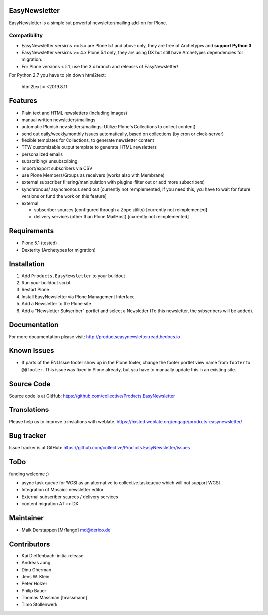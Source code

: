 EasyNewsletter
==============

.. image:: https://github.com/collective/Products.EasyNewsletter/workflows/Plone%20package/badge.svg
    :target: https://github.com/collective/Products.EasyNewsletter/actions

.. image:: https://coveralls.io/repos/github/collective/Products.EasyNewsletter/badge.svg?branch=master
    :target: https://coveralls.io/github/collective/Products.EasyNewsletter?branch=master

.. image:: https://img.shields.io/pypi/v/Products.EasyNewsletter.svg
    :target: https://pypi.python.org/pypi/Products.EasyNewsletter/
    :alt: Latest Version

.. image:: https://img.shields.io/pypi/status/Products.EasyNewsletter.svg
    :target: https://pypi.python.org/pypi/Products.EasyNewsletter/
    :alt: Egg Status

.. image:: https://img.shields.io/pypi/pyversions/Products.EasyNewsletter.svg
    :target: https://pypi.python.org/pypi/Products.EasyNewsletter/
    :alt: Supported - Python Versions

.. image:: https://img.shields.io/pypi/l/Products.EasyNewsletter.svg
    :target: https://pypi.python.org/pypi/Products.EasyNewsletter/
    :alt: License

EasyNewsletter is a simple but powerful newsletter/mailing add-on for Plone.

Compatibility
-------------

* EasyNewsletter versions >= 5.x are Plone 5.1 and above only, they are free of Archetypes and **support Python 3**.
* EasyNewsletter versions >= 4.x Plone 5.1 only, they are using DX but still have Archetypes dependencies for migration.
* For Plone versions < 5.1, use the 3.x branch and releases of EasyNewsletter!

For Python 2.7 you have to pin down html2text:

    html2text = <2019.8.11


Features
========

* Plain text and HTML newsletters (including images)

* manual written newsletters/mailings

* automatic Plonish newsletters/mailings: Utilize Plone's Collections to collect content)

* send out daily/weekly/monthly issues automatically,
  based on collections (by cron or clock-server)

* flexible templates for Collections, to generate newsletter content

* TTW customizable output template to generate HTML newsletters

* personalized emails

* subscribing/ unsubscribing

* import/export subscribers via CSV

* use Plone Members/Groups as receivers (works also with Membrane)

* external subscriber filtering/manipulation with plugins (filter out or add more subscribers)

* synchronous/ asynchronous send out [currently not reimplemented, if you need this, you have to wait for future versions or fund the work on this feature]

* external

  * subscriber sources (configured through a Zope utility) [currently not reimplemented]
  * delivery services (other than Plone MailHost) [currently not reimplemented]


Requirements
============

* Plone 5.1 (tested)
* Dexterity (Archetypes for migration)


Installation
============

1. Add ``Products.EasyNewsletter`` to your buildout
2. Run your buildout script
3. Restart Plone
4. Install EasyNewsletter via Plone Management Interface
5. Add a Newsletter to the Plone site
6. Add a "Newsletter Subscriber" portlet and select a Newsletter
   (To this newsletter, the subscribers will be added).


Documentation
=============

For more documentation please visit: http://productseasynewsletter.readthedocs.io


Known Issues
============

* If parts of the ENLIssue footer show up in the Plone footer, change the footer portlet view name from ``footer`` to ``@@footer``. This issue was fixed in Plone already, but you have to manually update this in an existing site.


Source Code
===========

Source code is at GitHub: https://github.com/collective/Products.EasyNewsletter

Translations
============

.. image:: https://hosted.weblate.org/widgets/products-easynewsletter/-/products-easynewsletter/multi-auto.svg
    :target: https://hosted.weblate.org/engage/products-easynewsletter/
    :alt: translation status
    
Please help us to improve translations with weblate.
https://hosted.weblate.org/engage/products-easynewsletter/

Bug tracker
===========

Issue tracker is at GitHub: https://github.com/collective/Products.EasyNewsletter/issues

ToDo
====

funding welcome ;)

- async task queue for WGSI as an alternative to collective.taskqueue which will not support WGSI
- Integration of Mosaico newsletter editor
- External subscriber sources / delivery services
- content migration AT >> DX


Maintainer
==========

* Maik Derstappen [MrTango] md@derico.de


Contributors
============

* Kai Dieffenbach: initial release
* Andreas Jung
* Dinu Gherman
* Jens W. Klein
* Peter Holzer
* Philip Bauer
* Thomas Massman [tmassmann]
* Timo Stollenwerk
